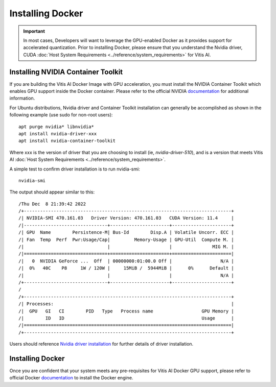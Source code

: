 ========================
Installing Docker
========================

.. important:: In most cases, Developers will want to leverage the GPU-enabled Docker as it provides support for accelerated quantization. Prior to installing Docker, please ensure that you understand the Nvidia driver, CUDA :doc:`Host System Requirements <../reference/system_requirements>` for Vitis AI.

Installing NVIDIA Container Toolkit
-----------------------------------

If you are building the Vitis AI Docker Image with GPU acceleration, you must install the NVIDIA Container Toolkit which enables GPU support inside the Docker container. Please refer to the official NVIDIA `documentation <https://docs.nvidia.com/datacenter/cloud-native/container-toolkit/install-guide.html>`__
for additional information.

For Ubuntu distributions, Nvidia driver and Container Toolkit installation can generally be accomplished as shown in the following example (use sudo for non-root users):

::

   apt purge nvidia* libnvidia*
   apt install nvidia-driver-xxx
   apt install nvidia-container-toolkit

Where xxx is the version of driver that you are choosing to install (ie, *nvidia-driver-510*), and is a version that meets Vitis AI :doc:`Host System Requirements <../reference/system_requirements>`.

A simple test to confirm driver installation is to run nvidia-smi:

::

   nvidia-smi

The output should appear similar to this:

::

/Thu Dec  8 21:39:42 2022       
/+-----------------------------------------------------------------------------+
/| NVIDIA-SMI 470.161.03   Driver Version: 470.161.03   CUDA Version: 11.4     |
/|-------------------------------+----------------------+----------------------+
/| GPU  Name        Persistence-M| Bus-Id        Disp.A | Volatile Uncorr. ECC |
/| Fan  Temp  Perf  Pwr:Usage/Cap|         Memory-Usage | GPU-Util  Compute M. |
/|                               |                      |               MIG M. |
/|===============================+======================+======================|
/|   0  NVIDIA GeForce ...  Off  | 00000000:01:00.0 Off |                  N/A |
/|  0%   40C    P8     1W / 120W |     15MiB /  5944MiB |      0%      Default |
/|                               |                      |                  N/A |
/+-------------------------------+----------------------+----------------------+
/                                                                               
/+-----------------------------------------------------------------------------+
/| Processes:                                                                  |
/|  GPU   GI   CI        PID   Type   Process name                  GPU Memory |
/|        ID   ID                                                   Usage      |
/|=============================================================================|
/+-----------------------------------------------------------------------------+

Users should reference `Nvidia driver installation <https://docs.nvidia.com/datacenter/tesla/tesla-installation-notes/index.html>`__ for further details of driver installation.

Installing Docker
-----------------

Once you are confident that your system meets any pre-requisites for Vitis AI Docker GPU support, please refer to official Docker `documentation <https://docs.docker.com/engine/install/>`__ to install the Docker engine.
